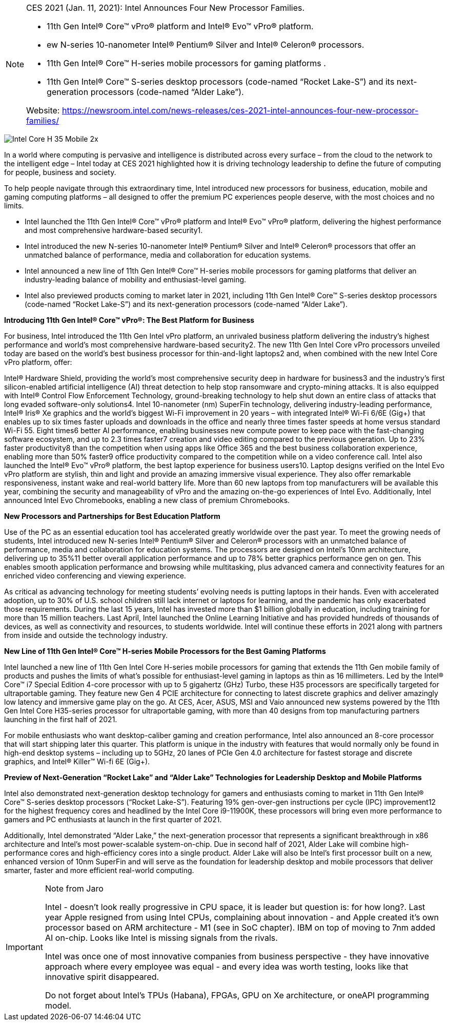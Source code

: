 
[NOTE]
====
CES 2021 (Jan. 11, 2021): Intel Announces Four New Processor Families.

* 11th Gen Intel® Core™ vPro® platform and Intel® Evo™ vPro® platform.
* ew N-series 10-nanometer Intel® Pentium® Silver and Intel® Celeron® processors.
* 11th Gen Intel® Core™ H-series mobile processors for gaming platforms .
* 11th Gen Intel® Core™ S-series desktop processors (code-named “Rocket Lake-S”) and its next-generation processors (code-named “Alder Lake”).


Website: link:https://newsroom.intel.com/news-releases/ces-2021-intel-announces-four-new-processor-families/[]
====



image:../img/Intel-Core-H-35-Mobile-2x.jpg[]


In a world where computing is pervasive and intelligence is distributed across every surface – from the cloud to the network to the intelligent edge – Intel today at CES 2021 highlighted how it is driving technology leadership to define the future of computing for people, business and society.

To help people navigate through this extraordinary time, Intel introduced new processors for business, education, mobile and gaming computing platforms – all designed to offer the premium PC experiences people deserve, with the most choices and no limits.


* Intel launched the 11th Gen Intel® Core™ vPro® platform and Intel® Evo™ vPro® platform, delivering the highest performance and most comprehensive hardware-based security1.
* Intel introduced the new N-series 10-nanometer Intel® Pentium® Silver and Intel® Celeron® processors that offer an unmatched balance of performance, media and collaboration for education systems.
* Intel announced a new line of 11th Gen Intel® Core™ H-series mobile processors for gaming platforms that deliver an industry-leading balance of mobility and enthusiast-level gaming.
* Intel also previewed products coming to market later in 2021, including 11th Gen Intel® Core™ S-series desktop processors (code-named “Rocket Lake-S”) and its next-generation processors (code-named “Alder Lake”).


*Introducing 11th Gen Intel® Core™ vPro®: The Best Platform for Business*

For business, Intel introduced the 11th Gen Intel vPro platform, an unrivaled business platform delivering the industry’s highest performance and world’s most comprehensive hardware-based security2. The new 11th Gen Intel Core vPro processors unveiled today are based on the world’s best business processor for thin-and-light laptops2 and, when combined with the new Intel Core vPro platform, offer:

Intel® Hardware Shield, providing the world’s most comprehensive security deep in hardware for business3 and the industry’s first silicon-enabled artificial intelligence (AI) threat detection to help stop ransomware and crypto-mining attacks. It is also equipped with Intel® Control Flow Enforcement Technology, ground-breaking technology to help shut down an entire class of attacks that long evaded software-only solutions4.
Intel 10-nanometer (nm) SuperFin technology, delivering industry-leading performance, Intel® Iris® Xe graphics and the world’s biggest Wi-Fi improvement in 20 years – with integrated Intel® Wi-Fi 6/6E (Gig+) that enables up to six times faster uploads and downloads in the office and nearly three times faster speeds at home versus standard Wi-Fi 55.
Eight times6 better AI performance, enabling businesses new compute power to keep pace with the fast-changing software ecosystem, and up to 2.3 times faster7 creation and video editing compared to the previous generation.
Up to 23% faster productivity8 than the competition when using apps like Office 365 and the best business collaboration experience, enabling more than 50% faster9 office productivity compared to the competition while on a video conference call.
Intel also launched the Intel® Evo™ vPro® platform, the best laptop experience for business users10. Laptop designs verified on the Intel Evo vPro platform are stylish, thin and light and provide an amazing immersive visual experience. They also offer remarkable responsiveness, instant wake and real-world battery life. More than 60 new laptops from top manufacturers will be available this year, combining the security and manageability of vPro and the amazing on-the-go experiences of Intel Evo. Additionally, Intel announced Intel Evo Chromebooks, enabling a new class of premium Chromebooks.

*New Processors and Partnerships for Best Education Platform*

Use of the PC as an essential education tool has accelerated greatly worldwide over the past year. To meet the growing needs of students, Intel introduced new N-series Intel® Pentium® Silver and Celeron® processors with an unmatched balance of performance, media and collaboration for education systems. The processors are designed on Intel’s 10nm architecture, delivering up to 35%11 better overall application performance and up to 78% better graphics performance gen on gen. This enables smooth application performance and browsing while multitasking, plus advanced camera and connectivity features for an enriched video conferencing and viewing experience.

As critical as advancing technology for meeting students’ evolving needs is putting laptops in their hands. Even with accelerated adoption, up to 30% of U.S. school children still lack internet or laptops for learning, and the pandemic has only exacerbated those requirements. During the last 15 years, Intel has invested more than $1 billion globally in education, including training for more than 15 million teachers. Last April, Intel launched the Online Learning Initiative and has provided hundreds of thousands of devices, as well as connectivity and resources, to students worldwide. Intel will continue these efforts in 2021 along with partners from inside and outside the technology industry.

*New Line of 11th Gen Intel® Core™ H-series Mobile Processors for the Best Gaming Platforms*

Intel launched a new line of 11th Gen Intel Core H-series mobile processors for gaming that extends the 11th Gen mobile family of products and pushes the limits of what’s possible for enthusiast-level gaming in laptops as thin as 16 millimeters. Led by the Intel® Core™ i7 Special Edition 4-core processor with up to 5 gigahertz (GHz) Turbo, these H35 processors are specifically targeted for ultraportable gaming. They feature new Gen 4 PCIE architecture for connecting to latest discrete graphics and deliver amazingly low latency and immersive game play on the go. At CES, Acer, ASUS, MSI and Vaio announced new systems powered by the 11th Gen Intel Core H35-series processor for ultraportable gaming, with more than 40 designs from top manufacturing partners launching in the first half of 2021.

For mobile enthusiasts who want desktop-caliber gaming and creation performance, Intel also announced an 8-core processor that will start shipping later this quarter. This platform is unique in the industry with features that would normally only be found in high-end desktop systems – including up to 5GHz, 20 lanes of PCIe Gen 4.0 architecture for fastest storage and discrete graphics, and Intel® Killer™ Wi-fi 6E (Gig+).

*Preview of Next-Generation “Rocket Lake” and “Alder Lake” Technologies for Leadership Desktop and Mobile Platforms*

Intel also demonstrated next-generation desktop technology for gamers and enthusiasts coming to market in 11th Gen Intel® Core™ S-series desktop processors (“Rocket Lake-S”). Featuring 19% gen-over-gen instructions per cycle (IPC) improvement12 for the highest frequency cores and headlined by the Intel Core i9-11900K, these processors will bring even more performance to gamers and PC enthusiasts at launch in the first quarter of 2021.

Additionally, Intel demonstrated “Alder Lake,” the next-generation processor that represents a significant breakthrough in x86 architecture and Intel’s most power-scalable system-on-chip. Due in second half of 2021, Alder Lake will combine high-performance cores and high-efficiency cores into a single product. Alder Lake will also be Intel’s first processor built on a new, enhanced version of 10nm SuperFin and will serve as the foundation for leadership desktop and mobile processors that deliver smarter, faster and more efficient real-world computing.



[IMPORTANT]
.Note from Jaro
====
Intel - doesn't look really progressive in CPU space, it is leader but question is: for how long?. Last year Apple resigned from using Intel CPUs, complaining about innovation - and Apple created it's own processor based on ARM architecture - M1 (see in SoC chapter). IBM on top of moving to 7nm added AI on-chip. Looks like Intel is missing signals from the rivals.

Intel was once one of most innovative companies from business perspective - they have innovative approach where every employee was equal - and every idea was worth testing, looks like that innovative spirit disappeared.

Do not forget about Intel's TPUs (Habana), FPGAs, GPU on Xe architecture, or oneAPI programming model.
====



